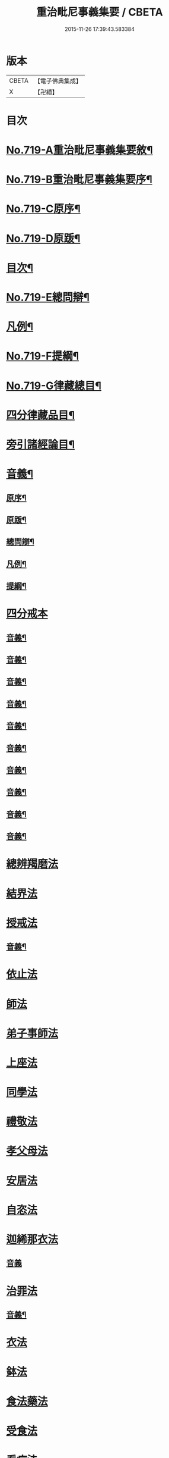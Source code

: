 #+TITLE: 重治毗尼事義集要 / CBETA
#+DATE: 2015-11-26 17:39:43.583384
* 版本
 |     CBETA|【電子佛典集成】|
 |         X|【卍續】    |

* 目次
* [[file:KR6k0151_001.txt::001-0340a1][No.719-A重治毗尼事義集要敘¶]]
* [[file:KR6k0151_001.txt::0340b1][No.719-B重治毗尼事義集要序¶]]
* [[file:KR6k0151_001.txt::0340c8][No.719-C原序¶]]
* [[file:KR6k0151_001.txt::0341b6][No.719-D原䟦¶]]
* [[file:KR6k0151_001.txt::0342a2][目次¶]]
* [[file:KR6k0151_001.txt::0342c8][No.719-E總問辯¶]]
* [[file:KR6k0151_001.txt::0344b10][凡例¶]]
* [[file:KR6k0151_001.txt::0344c17][No.719-F提綱¶]]
* [[file:KR6k0151_001.txt::0347a1][No.719-G律藏總目¶]]
* [[file:KR6k0151_001.txt::0348c2][四分律藏品目¶]]
* [[file:KR6k0151_001.txt::0348c12][旁引諸經論目¶]]
* [[file:KR6k0151_001.txt::0349a2][音義¶]]
** [[file:KR6k0151_001.txt::0349a3][原序¶]]
** [[file:KR6k0151_001.txt::0349c2][原䟦¶]]
** [[file:KR6k0151_001.txt::0349c23][總問辯¶]]
** [[file:KR6k0151_001.txt::0350a12][凡例¶]]
** [[file:KR6k0151_001.txt::0350b8][提綱¶]]
* [[file:KR6k0151_001.txt::0350c3][四分戒本]]
** [[file:KR6k0151_001.txt::0357a14][音義¶]]
** [[file:KR6k0151_002.txt::0365a21][音義¶]]
** [[file:KR6k0151_003.txt::0372c11][音義¶]]
** [[file:KR6k0151_004.txt::0380c11][音義¶]]
** [[file:KR6k0151_005.txt::0389a14][音義¶]]
** [[file:KR6k0151_006.txt::0397a8][音義¶]]
** [[file:KR6k0151_007.txt::0405b9][音義¶]]
** [[file:KR6k0151_008.txt::0413c10][音義¶]]
** [[file:KR6k0151_009.txt::0423a2][音義¶]]
** [[file:KR6k0151_010.txt::0431a23][音義¶]]
* [[file:KR6k0151_011.txt::011-0432a10][總辨羯磨法]]
* [[file:KR6k0151_011.txt::0433a13][結界法]]
* [[file:KR6k0151_011.txt::0434b10][授戒法]]
** [[file:KR6k0151_011.txt::0439c2][音義¶]]
* [[file:KR6k0151_012.txt::012-0439c9][依止法]]
* [[file:KR6k0151_012.txt::0440c3][師法]]
* [[file:KR6k0151_012.txt::0441c24][弟子事師法]]
* [[file:KR6k0151_012.txt::0443a13][上座法]]
* [[file:KR6k0151_012.txt::0443c13][同學法]]
* [[file:KR6k0151_012.txt::0444a6][禮敬法]]
* [[file:KR6k0151_012.txt::0444a20][孝父母法]]
* [[file:KR6k0151_012.txt::0444b7][安居法]]
* [[file:KR6k0151_012.txt::0445a24][自恣法]]
* [[file:KR6k0151_012.txt::0446b8][迦絺那衣法]]
** [[file:KR6k0151_012.txt::0447a24][音義]]
* [[file:KR6k0151_013.txt::013-0447b7][治罪法]]
** [[file:KR6k0151_013.txt::0454b14][音義¶]]
* [[file:KR6k0151_014.txt::014-0454b17][衣法]]
* [[file:KR6k0151_014.txt::0456a19][鉢法]]
* [[file:KR6k0151_014.txt::0456b6][食法藥法]]
* [[file:KR6k0151_014.txt::0457a17][受食法]]
* [[file:KR6k0151_014.txt::0457c3][看病法]]
* [[file:KR6k0151_014.txt::0458c18][房舍]]
* [[file:KR6k0151_014.txt::0459b13][臥具法]]
* [[file:KR6k0151_014.txt::0459b23][器物法]]
* [[file:KR6k0151_014.txt::0460a2][杖法]]
* [[file:KR6k0151_014.txt::0460a14][叢林法]]
** [[file:KR6k0151_014.txt::0461c5][音義¶]]
* [[file:KR6k0151_015.txt::015-0462a11][阿蘭若法]]
* [[file:KR6k0151_015.txt::0463a16][大眾會法]]
* [[file:KR6k0151_015.txt::0463b4][分物法]]
* [[file:KR6k0151_015.txt::0465a7][說法法]]
* [[file:KR6k0151_015.txt::0465c24][讀誦法]]
* [[file:KR6k0151_015.txt::0466b19][坐禪法]]
* [[file:KR6k0151_015.txt::0466c23][雜法]]
* [[file:KR6k0151_015.txt::0467c19][佛說犯戒罪輕重經]]
* [[file:KR6k0151_015.txt::0468b2][戒相攝頌]]
** [[file:KR6k0151_015.txt::0469a7][音義¶]]
* [[file:KR6k0151_016.txt::016-0469b3][比丘尼戒]]
** [[file:KR6k0151_017.txt::0483c6][音義¶]]
* [[file:KR6k0151_017.txt::0483c10][No.719-H䟦語¶]]
* 卷
** [[file:KR6k0151_001.txt][重治毗尼事義集要 1]]
** [[file:KR6k0151_002.txt][重治毗尼事義集要 2]]
** [[file:KR6k0151_003.txt][重治毗尼事義集要 3]]
** [[file:KR6k0151_004.txt][重治毗尼事義集要 4]]
** [[file:KR6k0151_005.txt][重治毗尼事義集要 5]]
** [[file:KR6k0151_006.txt][重治毗尼事義集要 6]]
** [[file:KR6k0151_007.txt][重治毗尼事義集要 7]]
** [[file:KR6k0151_008.txt][重治毗尼事義集要 8]]
** [[file:KR6k0151_009.txt][重治毗尼事義集要 9]]
** [[file:KR6k0151_010.txt][重治毗尼事義集要 10]]
** [[file:KR6k0151_011.txt][重治毗尼事義集要 11]]
** [[file:KR6k0151_012.txt][重治毗尼事義集要 12]]
** [[file:KR6k0151_013.txt][重治毗尼事義集要 13]]
** [[file:KR6k0151_014.txt][重治毗尼事義集要 14]]
** [[file:KR6k0151_015.txt][重治毗尼事義集要 15]]
** [[file:KR6k0151_016.txt][重治毗尼事義集要 16]]
** [[file:KR6k0151_017.txt][重治毗尼事義集要 17]]
